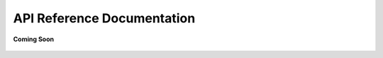 .. _api_reference_android_end_user_client_apps:

API Reference Documentation
===========================

.. figure:: /_static/coming-soon.png
   :align: center

   **Coming Soon**

.. sectionauthor:: Krishna
